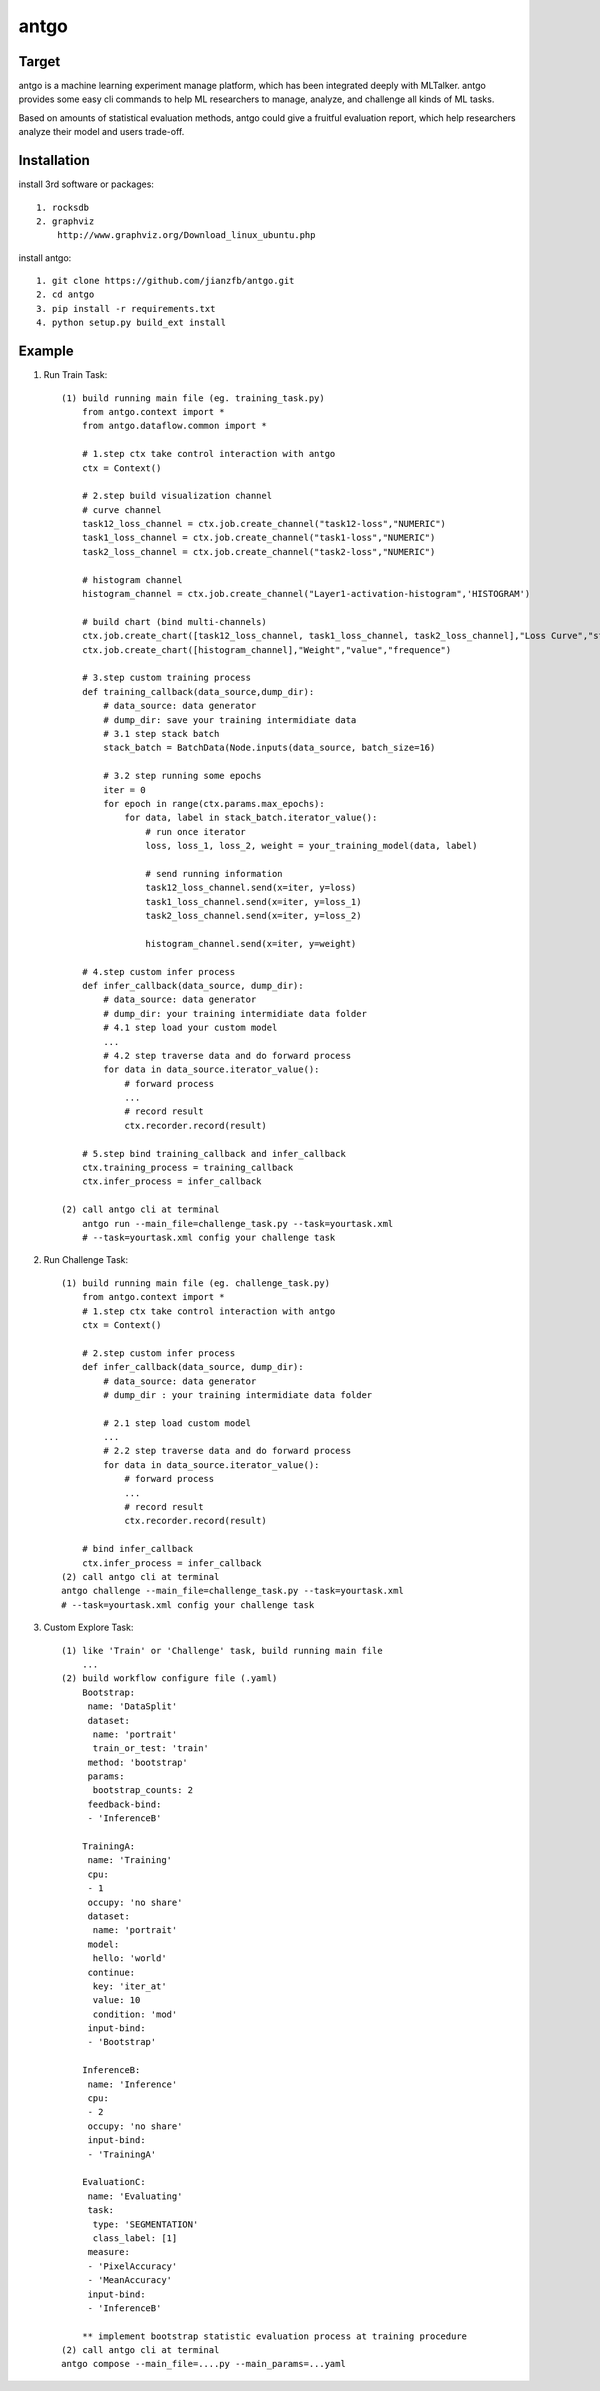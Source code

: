 ======================
antgo
======================
Target
----------------------
antgo is a machine learning experiment manage platform, which has been integrated deeply with MLTalker.
antgo provides some easy cli commands to help ML researchers to manage, analyze, and challenge all kinds
of ML tasks.

Based on amounts of statistical evaluation methods, antgo could give a fruitful evaluation report, which
help researchers analyze their model and users trade-off.

Installation
----------------------
install 3rd software or packages::

    1. rocksdb
    2. graphviz
        http://www.graphviz.org/Download_linux_ubuntu.php

install antgo::

    1. git clone https://github.com/jianzfb/antgo.git
    2. cd antgo
    3. pip install -r requirements.txt
    4. python setup.py build_ext install


Example
-----------------------
1. Run Train Task::

    (1) build running main file (eg. training_task.py)
        from antgo.context import *
        from antgo.dataflow.common import *

        # 1.step ctx take control interaction with antgo
        ctx = Context()

        # 2.step build visualization channel
        # curve channel
        task12_loss_channel = ctx.job.create_channel("task12-loss","NUMERIC")
        task1_loss_channel = ctx.job.create_channel("task1-loss","NUMERIC")
        task2_loss_channel = ctx.job.create_channel("task2-loss","NUMERIC")

        # histogram channel
        histogram_channel = ctx.job.create_channel("Layer1-activation-histogram",'HISTOGRAM')

        # build chart (bind multi-channels)
        ctx.job.create_chart([task12_loss_channel, task1_loss_channel, task2_loss_channel],"Loss Curve","step","value")
        ctx.job.create_chart([histogram_channel],"Weight","value","frequence")

        # 3.step custom training process
        def training_callback(data_source,dump_dir):
            # data_source: data generator
            # dump_dir: save your training intermidiate data
            # 3.1 step stack batch
            stack_batch = BatchData(Node.inputs(data_source, batch_size=16)

            # 3.2 step running some epochs
            iter = 0
            for epoch in range(ctx.params.max_epochs):
                for data, label in stack_batch.iterator_value():
                    # run once iterator
                    loss, loss_1, loss_2, weight = your_training_model(data, label)

                    # send running information
                    task12_loss_channel.send(x=iter, y=loss)
                    task1_loss_channel.send(x=iter, y=loss_1)
                    task2_loss_channel.send(x=iter, y=loss_2)

                    histogram_channel.send(x=iter, y=weight)

        # 4.step custom infer process
        def infer_callback(data_source, dump_dir):
            # data_source: data generator
            # dump_dir: your training intermidiate data folder
            # 4.1 step load your custom model
            ...
            # 4.2 step traverse data and do forward process
            for data in data_source.iterator_value():
                # forward process
                ...
                # record result
                ctx.recorder.record(result)

        # 5.step bind training_callback and infer_callback
        ctx.training_process = training_callback
        ctx.infer_process = infer_callback

    (2) call antgo cli at terminal
        antgo run --main_file=challenge_task.py --task=yourtask.xml
        # --task=yourtask.xml config your challenge task


2. Run Challenge Task::

    (1) build running main file (eg. challenge_task.py)
        from antgo.context import *
        # 1.step ctx take control interaction with antgo
        ctx = Context()

        # 2.step custom infer process
        def infer_callback(data_source, dump_dir):
            # data_source: data generator
            # dump_dir : your training intermidiate data folder

            # 2.1 step load custom model
            ...
            # 2.2 step traverse data and do forward process
            for data in data_source.iterator_value():
                # forward process
                ...
                # record result
                ctx.recorder.record(result)

        # bind infer_callback
        ctx.infer_process = infer_callback
    (2) call antgo cli at terminal
    antgo challenge --main_file=challenge_task.py --task=yourtask.xml
    # --task=yourtask.xml config your challenge task


3. Custom Explore Task::

    (1) like 'Train' or 'Challenge' task, build running main file
        ...
    (2) build workflow configure file (.yaml)
        Bootstrap:
         name: 'DataSplit'
         dataset:
          name: 'portrait'
          train_or_test: 'train'
         method: 'bootstrap'
         params:
          bootstrap_counts: 2
         feedback-bind:
         - 'InferenceB'

        TrainingA:
         name: 'Training'
         cpu:
         - 1
         occupy: 'no share'
         dataset:
          name: 'portrait'
         model:
          hello: 'world'
         continue:
          key: 'iter_at'
          value: 10
          condition: 'mod'
         input-bind:
         - 'Bootstrap'

        InferenceB:
         name: 'Inference'
         cpu:
         - 2
         occupy: 'no share'
         input-bind:
         - 'TrainingA'

        EvaluationC:
         name: 'Evaluating'
         task:
          type: 'SEGMENTATION'
          class_label: [1]
         measure:
         - 'PixelAccuracy'
         - 'MeanAccuracy'
         input-bind:
         - 'InferenceB'

        ** implement bootstrap statistic evaluation process at training procedure
    (2) call antgo cli at terminal
    antgo compose --main_file=....py --main_params=...yaml
